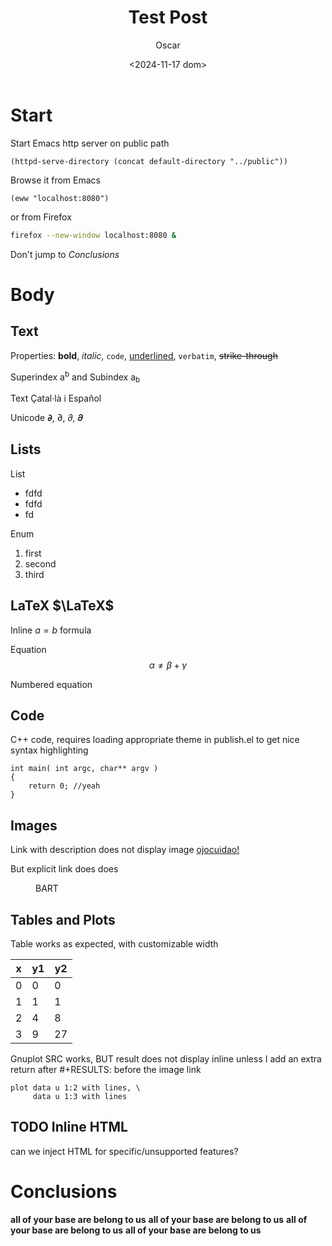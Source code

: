 #+title: Test Post
#+date: <2024-11-17 dom>
#+author: Oscar

* Start

Start Emacs http server on public path
#+BEGIN_SRC elisp :results silent
  (httpd-serve-directory (concat default-directory "../public"))
#+END_SRC
Browse it from Emacs
#+BEGIN_SRC elisp :results silent
  (eww "localhost:8080")
#+END_SRC
or from Firefox
#+BEGIN_SRC bash :results silent
  firefox --new-window localhost:8080 &
#+END_SRC
Don't jump to [[Conclusions]]

* Body

** Text

Properties: *bold*, /italic/, ~code~, _underlined_, =verbatim=, +strike-through+

Superindex a^b and Subindex a_b

Text Çatal·là i Español

Unicode 𝞉, ∂, 𝜕, 𝝏

** Lists

List
- fdfd
- fdfd
- fd

Enum
1. first
2. second
3. third

** LaTeX $\LaTeX$

Inline $a = b$ formula

Equation
\[ \alpha \neq \beta + \gamma\]

Numbered equation
\begin{equation} \alpha = \beta \end{equation}

** Code
C++ code, requires loading appropriate theme in publish.el to get nice
syntax highlighting
#+BEGIN_SRC C++
  int main( int argc, char** argv )
  {
      return 0; //yeah
  }
#+END_SRC

** Images
Link with description does not display image [[file:../img/ScotchBonnet.png][ojocuidao!]]

But explicit link does does

#+CAPTION: BART
#+ATTR_HTML: :alt cat/spider image :title Action! :width 90%
[[../img/ScotchBonnet.png]]

** Tables and Plots

Table works as expected, with customizable width
#+CAPTION: example
#+ATTR_HTML: :width 50%
#+tblname: data-table
| x | y1 | y2 |
|---+----+----|
| 0 |  0 |  0 |
| 1 |  1 |  1 |
| 2 |  4 |  8 |
| 3 |  9 | 27 |

Gnuplot SRC works, BUT result does not display inline unless I add an
extra return after #+RESULTS: before the image link
#+BEGIN_SRC gnuplot :var data=data-table :file ../img/table.png
  plot data u 1:2 with lines, \
       data u 1:3 with lines
#+END_SRC

#+RESULTS:

[[file:../img/table.png]]
** TODO Inline HTML

can we inject HTML for specific/unsupported features?

* Conclusions

*all of your base are belong to us*
*all of your base are belong to us*
*all of your base are belong to us*
*all of your base are belong to us*
